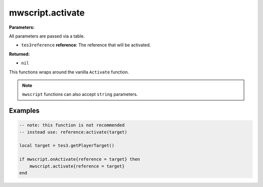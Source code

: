 
mwscript.activate
====================================================================================================

**Parameters:**

All parameters are passed via a table.

- ``tes3reference`` **reference**: The reference that will be activated.

**Returned:**

- ``nil``


This functions wraps around the vanilla ``Activate`` function.

.. note:: ``mwscript`` functions can also accept ``string`` parameters.

Examples
----------------------------------------------------------------------------------------------------

.. code-block:: lua

    -- note: this function is not recommended
    -- instead use: reference:activate(target)

    local target = tes3.getPlayerTarget()

    if mwscript.onActivate{reference = target} then
        mwscript.activate{reference = target}
    end
